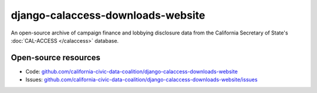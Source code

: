 django-calaccess-downloads-website
==================================

An open-source archive of campaign finance and lobbying disclosure data from
the California Secretary of State's :doc:`CAL-ACCESS </calaccess>` database.

Open-source resources
---------------------

* Code: `github.com/california-civic-data-coalition/django-calaccess-downloads-website <https://github.com/california-civic-data-coalition/django-calaccess-downloads-website>`_
* Issues: `github.com/california-civic-data-coalition/django-calaccess-downloads-website/issues <https://github.com/california-civic-data-coalition/django-calaccess-downloads-website/issues>`_
